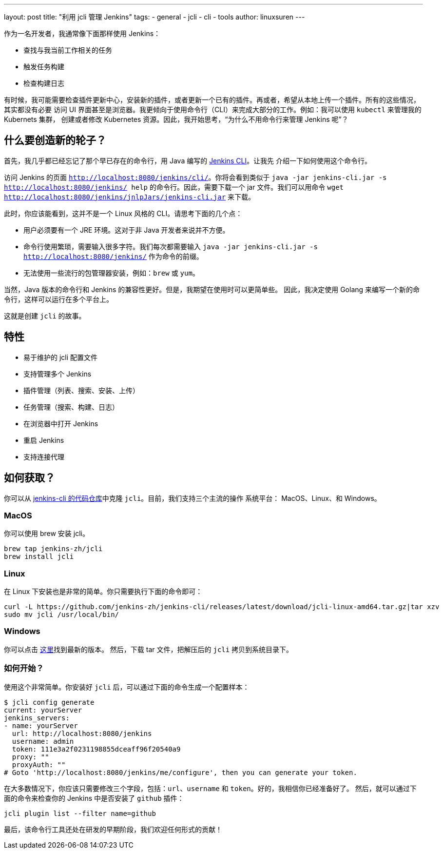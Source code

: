 ---
layout: post
title: "利用 jcli 管理 Jenkins"
tags:
- general
- jcli
- cli
- tools
author: linuxsuren
---

作为一名开发者，我通常像下面那样使用 Jenkins：

* 查找与我当前工作相关的任务
* 触发任务构建
* 检查构建日志

有时候，我可能需要检查插件更新中心，安装新的插件，或者更新一个已有的插件。再或者，希望从本地上传一个插件。所有的这些情况，其实都没有必要
访问 UI 界面甚至是浏览器。我更倾向于使用命令行（CLI）来完成大部分的工作。例如：我可以使用 `kubectl` 来管理我的 Kubernets 集群，
创建或者修改 Kubernetes 资源。因此，我开始思考，“为什么不用命令行来管理 Jenkins 呢”？

== 什么要创造新的轮子？

首先，我几乎都已经忘记了那个早已存在的命令行，用 Java 编写的 https://jenkins.io/doc/book/managing/cli/[Jenkins CLI]。让我先
介绍一下如何使用这个命令行。

访问 Jenkins 的页面 `http://localhost:8080/jenkins/cli/`。你将会看到类似于 `java -jar jenkins-cli.jar -s http://localhost:8080/jenkins/ help` 的命令行。因此，需要下载一个 jar 文件。我们可以用命令 `wget http://localhost:8080/jenkins/jnlpJars/jenkins-cli.jar` 来下载。

此时，你应该能看到，这并不是一个 Linux 风格的 CLI。请思考下面的几个点：

* 用户必须要有一个 JRE 环境。这对于非 Java 开发者来说并不方便。
* 命令行使用繁琐，需要输入很多字符。我们每次都需要输入 `java -jar jenkins-cli.jar -s http://localhost:8080/jenkins/` 作为命令的前缀。
* 无法使用一些流行的包管理器安装，例如：`brew` 或 `yum`。

当然，Java 版本的命令行和 Jenkins 的兼容性更好。但是，我期望在使用时可以更简单些。
因此，我决定使用 Golang 来编写一个新的命令行，这样可以运行在多个平台上。

这就是创建 `jcli` 的故事。

== 特性

* 易于维护的 jcli 配置文件
* 支持管理多个 Jenkins
* 插件管理（列表、搜索、安装、上传）
* 任务管理（搜索、构建、日志）
* 在浏览器中打开 Jenkins
* 重启 Jenkins
* 支持连接代理

== 如何获取？

你可以从 https://github.com/jenkins-zh/jenkins-cli/[jenkins-cli 的代码仓库]中克隆 `jcli`。目前，我们支持三个主流的操作
系统平台： MacOS、Linux、和 Windows。

=== MacOS

你可以使用 brew 安装 jcli。

```
brew tap jenkins-zh/jcli
brew install jcli
```

=== Linux

在 Linux 下安装也是非常的简单。你只需要执行下面的命令即可：

```
curl -L https://github.com/jenkins-zh/jenkins-cli/releases/latest/download/jcli-linux-amd64.tar.gz|tar xzv
sudo mv jcli /usr/local/bin/
```

=== Windows

你可以点击 https://github.com/jenkins-zh/jenkins-cli/releases/latest/download/jcli-windows-386.tar.gz[这里]找到最新的版本。
然后，下载 tar 文件，把解压后的 `jcli` 拷贝到系统目录下。

=== 如何开始？

使用这个非常简单。你安装好 `jcli` 后，可以通过下面的命令生成一个配置样本：

```
$ jcli config generate
current: yourServer
jenkins_servers:
- name: yourServer
  url: http://localhost:8080/jenkins
  username: admin
  token: 111e3a2f0231198855dceaff96f20540a9
  proxy: ""
  proxyAuth: ""
# Goto 'http://localhost:8080/jenkins/me/configure', then you can generate your token.
```

在大多数情况下，你应该只需要修改三个字段，包括：`url`、`username` 和 `token`。好的，我相信你已经准备好了。
然后，就可以通过下面的命令来检查你的 Jenkins 中是否安装了 `github` 插件：

`jcli plugin list --filter name=github`

最后，该命令行工具还处在研发的早期阶段，我们欢迎任何形式的贡献！
